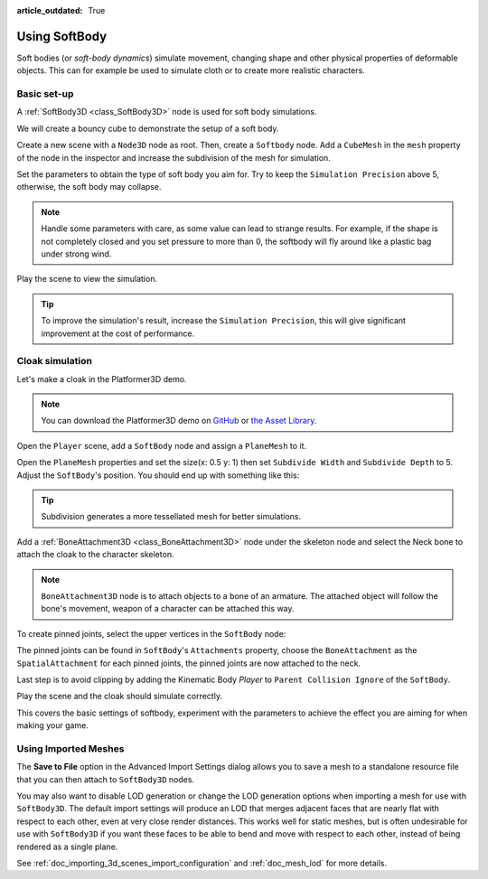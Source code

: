 :article_outdated: True

.. _doc_soft_body:

Using SoftBody
==============

Soft bodies (or *soft-body dynamics*) simulate movement, changing shape and other physical properties of deformable objects.
This can for example be used to simulate cloth or to create more realistic characters.

Basic set-up
~~~~~~~~~~~~

A :ref:`SoftBody3D <class_SoftBody3D>` node is used for soft body simulations.

We will create a bouncy cube to demonstrate the setup of a soft body.

Create a new scene with a ``Node3D`` node as root. Then, create a ``Softbody`` node. Add a ``CubeMesh`` in the ``mesh`` property of the node in the inspector and increase the subdivision of the mesh for simulation.

.. image:: img/softbody_cube.png

Set the parameters to obtain the type of soft body you aim for. Try to keep the ``Simulation Precision`` above 5, otherwise, the soft body may collapse.

.. image:: img/softbody_cube_menu.png

.. note:: Handle some parameters with care, as some value can lead to strange results. For example, if the shape is not completely closed and you set pressure to more than 0, the softbody will fly around like a plastic bag under strong wind.

Play the scene to view the simulation.

.. tip:: To improve the simulation's result, increase the ``Simulation Precision``, this will give significant improvement at the cost of performance.

Cloak simulation
~~~~~~~~~~~~~~~~

Let's make a cloak in the Platformer3D demo.

.. note:: You can download the Platformer3D demo on `GitHub <https://github.com/godotengine/godot-demo-projects/tree/master/3d/platformer>`_ or `the Asset Library <https://godotengine.org/asset-library/asset/2748>`_.

Open the ``Player`` scene, add a ``SoftBody`` node and assign a ``PlaneMesh`` to it.

Open the ``PlaneMesh`` properties and set the size(x: 0.5 y: 1) then set ``Subdivide Width`` and ``Subdivide Depth`` to 5. Adjust the ``SoftBody``'s position. You should end up with something like this:

.. image:: img/softbody_cloak_subdivide.png

.. tip:: Subdivision generates a more tessellated mesh for better simulations.

Add a :ref:`BoneAttachment3D <class_BoneAttachment3D>` node under the skeleton node and select the Neck bone to attach the cloak to the character skeleton.

.. note:: ``BoneAttachment3D`` node is to attach objects to a bone of an armature. The attached object will follow the bone's movement, weapon of a character can be attached this way.

.. image:: img/softbody_cloak_bone_attach.png

To create pinned joints, select the upper vertices in the ``SoftBody`` node:

.. image:: img/softbody_cloak_pinned.png

The pinned joints can be found in ``SoftBody``'s ``Attachments`` property, choose the ``BoneAttachment`` as the ``SpatialAttachment`` for each pinned joints, the pinned joints are now attached to the neck.

.. image:: img/softbody_cloak_pinned_attach.png

Last step is to avoid clipping by adding the Kinematic Body `Player` to ``Parent Collision Ignore`` of the ``SoftBody``.

.. image:: img/softbody_cloak_ignore.png

Play the scene and the cloak should simulate correctly.

.. image:: img/softbody_cloak_finish.png

This covers the basic settings of softbody, experiment with the parameters to achieve the effect you are aiming for when making your game.

Using Imported Meshes
~~~~~~~~~~~~~~~~~~~~~

The **Save to File** option in the Advanced Import Settings dialog allows you
to save a mesh to a standalone resource file that you can then attach to
``SoftBody3D`` nodes.

You may also want to disable LOD generation or change the LOD generation options
when importing a mesh for use with ``SoftBody3D``. The default import settings
will produce an LOD that merges adjacent faces that are nearly flat with
respect to each other, even at very close render distances. This works well for
static meshes, but is often undesirable for use with ``SoftBody3D`` if you want
these faces to be able to bend and move with respect to each other, instead of
being rendered as a single plane.

See :ref:`doc_importing_3d_scenes_import_configuration` and :ref:`doc_mesh_lod`
for more details.
